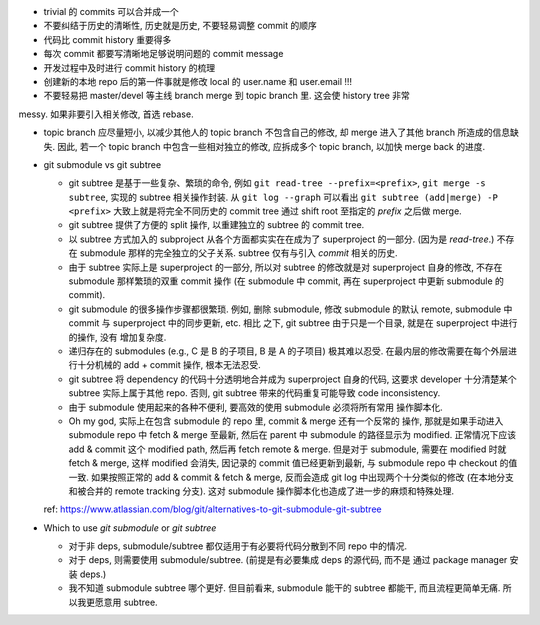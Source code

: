 - trivial 的 commits 可以合并成一个

- 不要纠结于历史的清晰性, 历史就是历史, 不要轻易调整 commit 的顺序

- 代码比 commit history 重要得多

- 每次 commit 都要写清晰地足够说明问题的 commit message

- 开发过程中及时进行 commit history 的梳理

- 创建新的本地 repo 后的第一件事就是修改 local 的 user.name 和 user.email !!!

- 不要轻易把 master/devel 等主线 branch merge 到 topic branch 里. 这会使 history tree 非常
messy. 如果非要引入相关修改, 首选 rebase.

- topic branch 应尽量短小, 以减少其他人的 topic branch 不包含自己的修改,
  却 merge 进入了其他 branch 所造成的信息缺失. 因此, 若一个 topic branch
  中包含一些相对独立的修改, 应拆成多个 topic branch, 以加快 merge back 的进度.

- git submodule vs git subtree

  * git subtree 是基于一些复杂、繁琐的命令, 例如 ``git read-tree --prefix=<prefix>``,
    ``git merge -s subtree``, 实现的 subtree 相关操作封装.
    从 ``git log --graph`` 可以看出 ``git subtree (add|merge) -P <prefix>``
    大致上就是将完全不同历史的 commit tree 通过 shift root 至指定的 `prefix`
    之后做 merge.

  * git subtree 提供了方便的 split 操作, 以重建独立的 subtree 的 commit tree.

  * 以 subtree 方式加入的 subproject 从各个方面都实实在在成为了 superproject
    的一部分. (因为是 `read-tree`.) 不存在 submodule 那样的完全独立的父子关系.
    subtree 仅有与引入 `commit` 相关的历史.

  * 由于 subtree 实际上是 superproject 的一部分, 所以对 subtree 的修改就是对
    superproject 自身的修改, 不存在 submodule 那样繁琐的双重 commit 操作 (在
    submodule 中 commit, 再在 superproject 中更新 submodule 的 commit).

  * git submodule 的很多操作步骤都很繁琐. 例如, 删除 submodule, 修改 submodule
    的默认 remote, submodule 中 commit 与 superproject 中的同步更新, etc. 相比
    之下, git subtree 由于只是一个目录, 就是在 superproject 中进行的操作, 没有
    增加复杂度.

  * 递归存在的 submodules (e.g., C 是 B 的子项目, B 是 A 的子项目) 极其难以忍受.
    在最内层的修改需要在每个外层进行十分机械的 add + commit 操作, 根本无法忍受.

  * git subtree 将 dependency 的代码十分透明地合并成为 superproject 自身的代码,
    这要求 developer 十分清楚某个 subtree 实际上属于其他 repo. 否则, git subtree
    带来的代码重复可能导致 code inconsistency.

  * 由于 submodule 使用起来的各种不便利, 要高效的使用 submodule 必须将所有常用
    操作脚本化.

  * Oh my god, 实际上在包含 submodule 的 repo 里, commit & merge 还有一个反常的
    操作, 那就是如果手动进入 submodule repo 中 fetch & merge 至最新, 然后在
    parent 中 submodule 的路径显示为 modified. 正常情况下应该 add & commit 这个
    modified path, 然后再 fetch remote & merge. 但是对于 submodule, 需要在 modified
    时就 fetch & merge, 这样 modified 会消失, 因记录的 commit 值已经更新到最新,
    与 submodule repo 中 checkout 的值一致. 如果按照正常的 add & commit & fetch & merge,
    反而会造成 git log 中出现两个十分类似的修改 (在本地分支和被合并的 remote
    tracking 分支).
    这对 submodule 操作脚本化也造成了进一步的麻烦和特殊处理.

  ref: https://www.atlassian.com/blog/git/alternatives-to-git-submodule-git-subtree

- Which to use `git submodule` or `git subtree`

  * 对于非 deps, submodule/subtree 都仅适用于有必要将代码分散到不同 repo 中的情况.

  * 对于 deps, 则需要使用 submodule/subtree. (前提是有必要集成 deps 的源代码, 而不是
    通过 package manager 安装 deps.)

  * 我不知道 submodule subtree 哪个更好. 但目前看来, submodule 能干的 subtree 都能干,
    而且流程更简单无痛. 所以我更愿意用 subtree.
